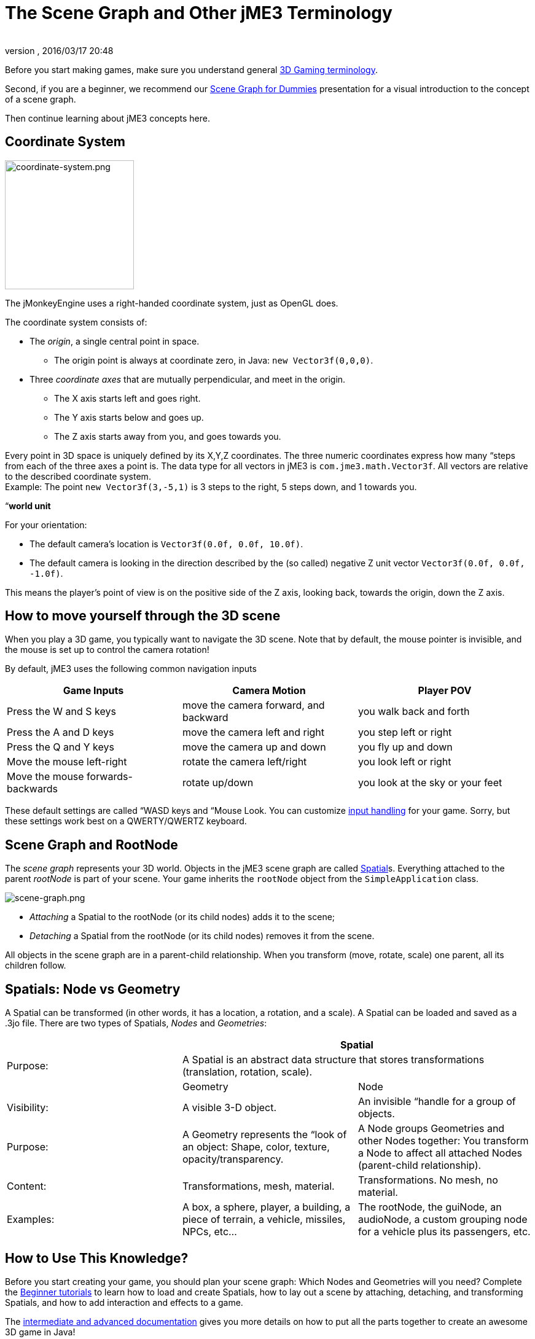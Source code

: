 = The Scene Graph and Other jME3 Terminology
:author: 
:revnumber: 
:revdate: 2016/03/17 20:48
:keywords: spatial, node, mesh, geometry, scenegraph, rootnode
:relfileprefix: ../
:imagesdir: ..
ifdef::env-github,env-browser[:outfilesuffix: .adoc]


Before you start making games, make sure you understand general <<jme3/terminology#,3D Gaming terminology>>.


Second, if you are a beginner, we recommend our <<jme3/scenegraph_for_dummies#,Scene Graph for Dummies>> presentation for a visual introduction to the concept of a scene graph. 


Then continue learning about jME3 concepts here.



== Coordinate System


image::jme3/intermediate/coordinate-system.png[coordinate-system.png,with="235",height="210",align="right"]



The jMonkeyEngine uses a right-handed coordinate system, just as OpenGL does.


The coordinate system consists of:


*  The _origin_, a single central point in space.
**  The origin point is always at coordinate zero, in Java: `new Vector3f(0,0,0)`.

*  Three _coordinate axes_ that are mutually perpendicular, and meet in the origin. 
**  The X axis starts left and goes right.
**  The Y axis starts below and goes up.
**  The Z axis starts away from you, and goes towards you.


Every point in 3D space is uniquely defined by its X,Y,Z coordinates. The three numeric coordinates express how many “steps from each of the three axes a point is. The data type for all vectors in jME3 is `com.jme3.math.Vector3f`. All vectors are relative to the described coordinate system.  +
Example: The point `new Vector3f(3,-5,1)` is 3 steps to the right, 5 steps down, and 1 towards you.


“*world unit*


For your orientation:


*  The default camera's location is `Vector3f(0.0f, 0.0f, 10.0f)`.
*  The default camera is looking in the direction described by the (so called) negative Z unit vector `Vector3f(0.0f, 0.0f, -1.0f)`. 

This means the player's point of view is on the positive side of the Z axis, looking back, towards the origin, down the Z axis.



== How to move yourself through the 3D scene

When you play a 3D game, you typically want to navigate the 3D scene. Note that by default, the mouse pointer is invisible, and the mouse is set up to control the camera rotation!


By default, jME3 uses the following common navigation inputs

[cols="3", options="header"]
|===

a| Game Inputs 
a| Camera Motion 
a| Player POV 

a|Press the W and S keys
a|move the camera forward, and backward
a|you walk back and forth

a|Press the A and D keys
a|move the camera left and right
a|you step left or right

a|Press the Q and Y keys
a|move the camera up and down
a|you fly up and down

a|Move the mouse left-right
a|rotate the camera left/right
a|you look left or right

a|Move the mouse forwards-backwards
a|rotate up/down
a|you look at the sky or your feet

|===

These default settings are called “WASD keys and “Mouse Look. You can customize <<jme3/advanced/input_handling#,input handling>> for your game. Sorry, but these settings work best on a QWERTY/QWERTZ keyboard.



== Scene Graph and RootNode

The _scene graph_ represents your 3D world. Objects in the jME3 scene graph are called <<jme3/advanced/spatial#,Spatial>>s. Everything attached to the parent _rootNode_ is part of your scene. Your game inherits the `rootNode` object from the `SimpleApplication` class. 



image::jme3/intermediate/scene-graph.png[scene-graph.png,with="",height="",align="center"]



*  _Attaching_ a Spatial to the rootNode (or its child nodes) adds it to the scene; 
*  _Detaching_ a Spatial from the rootNode (or its child nodes) removes it from the scene.

All objects in the scene graph are in a parent-child relationship. When you transform (move, rotate, scale) one parent, all its children follow.






== Spatials: Node vs Geometry

A Spatial can be transformed (in other words, it has a location, a rotation, and a scale). A Spatial can be loaded and saved as a .3jo file. There are two types of Spatials, _Nodes_ and _Geometries_:

[cols="3", options="header"]
|===

<a|  
2+a| Spatial 

a| Purpose: 
2+a| A Spatial is an abstract data structure that stores transformations (translation, rotation, scale). 

<a|  
a| Geometry 
a| Node 

a| Visibility: 
a| A visible 3-D object. 
a| An invisible “handle for a group of objects. 

a| Purpose: 
a| A Geometry represents the “look of an object: Shape, color, texture, opacity/transparency. 
a| A Node groups Geometries and other Nodes together: You transform a Node to affect all attached Nodes (parent-child relationship). 

a| Content: 
a| Transformations, mesh, material. 
a| Transformations. No mesh, no material. 

a| Examples: 
a| A box, a sphere, player, a building, a piece of terrain, a vehicle, missiles, NPCs, etc… 
a| The rootNode, the guiNode, an audioNode, a custom grouping node for a vehicle plus its passengers, etc. 

|===


== How to Use This Knowledge?

Before you start creating your game, you should plan your scene graph: Which Nodes and Geometries will you need? Complete the <<jme3/beginner#,Beginner tutorials>> to learn how to load and create Spatials, how to lay out a scene by attaching, detaching, and transforming Spatials, and how to add interaction and effects to a game.


The <<jme3#,intermediate and advanced documentation>> gives you more details on how to put all the parts together to create an awesome 3D game in Java!



== See also

*  <<jme3/advanced/spatial#,Spatial>> – More details about working with Nodes and Geometries
*  <<jme3/advanced/traverse_scenegraph#,Traverse SceneGraph>> – Find any Node or Geometry in the scenegraph.
*  <<jme3/advanced/camera#,Camera>> – Learn more about the Camera in the scene.
